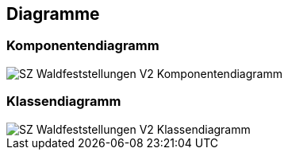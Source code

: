 == Diagramme
=== Komponentendiagramm
image::../img/SZ_Waldfeststellungen_V2_Komponentendiagramm.png[]

=== Klassendiagramm
image::../img/SZ_Waldfeststellungen_V2_Klassendiagramm.png[]

ifdef::backend-pdf[]
<<<
endif::[]
